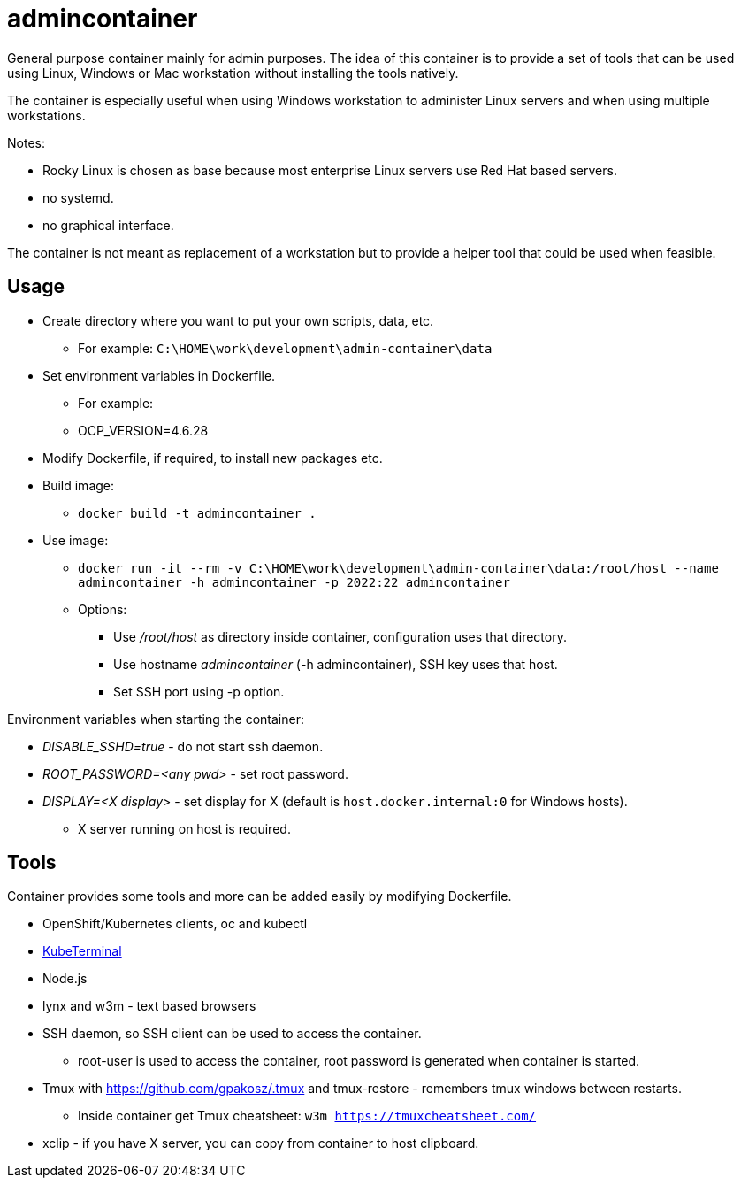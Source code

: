 = admincontainer

General purpose container mainly for admin purposes. The idea of this container is to provide a set of tools that can be used using Linux, Windows or Mac workstation without installing the tools natively. 

The container is especially useful when using Windows workstation to administer Linux servers and when using multiple workstations.

Notes:

* Rocky Linux is chosen as base because most enterprise Linux servers use Red Hat based servers.
* no systemd.
* no graphical interface.

The container is not meant as replacement of a workstation but to provide a helper tool that could be used when feasible.

== Usage

* Create directory where you want to put your own scripts, data, etc.
** For example: `C:\HOME\work\development\admin-container\data`
* Set environment variables in Dockerfile.
** For example: 
** OCP_VERSION=4.6.28
* Modify Dockerfile, if required, to install new packages etc.
* Build image:
** `docker build -t admincontainer .`
* Use image:
** `docker run -it --rm -v C:\HOME\work\development\admin-container\data:/root/host --name admincontainer -h admincontainer -p 2022:22 admincontainer`
** Options:
*** Use _/root/host_ as directory inside container, configuration uses that directory.
*** Use hostname _admincontainer_ (-h admincontainer), SSH key uses that host.
*** Set SSH port using -p option.

Environment variables when starting the container:

* _DISABLE_SSHD=true_ - do not start ssh daemon.
* _ROOT_PASSWORD=<any pwd>_ - set root password.
* _DISPLAY=<X display>_ - set display for X (default is `host.docker.internal:0` for Windows hosts).
** X server running on host is required.

== Tools

Container provides some tools and more can be added easily by modifying Dockerfile.

* OpenShift/Kubernetes clients, oc and kubectl
* https://github.com/samisalkosuo/kubeterminal[KubeTerminal]
* Node.js
* lynx and w3m - text based browsers
* SSH daemon, so SSH client can be used to access the container.
** root-user is used to access the container, root password is generated when container is started.
* Tmux with https://github.com/gpakosz/.tmux and tmux-restore - remembers tmux windows between restarts.
** Inside container get Tmux cheatsheet: `w3m https://tmuxcheatsheet.com/`
* xclip - if you have X server, you can copy from container to host clipboard.
